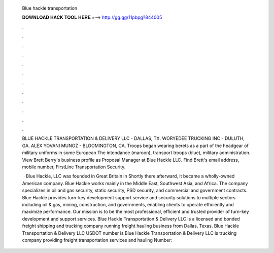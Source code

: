   Blue hackle transportation
  
  
  
  𝐃𝐎𝐖𝐍𝐋𝐎𝐀𝐃 𝐇𝐀𝐂𝐊 𝐓𝐎𝐎𝐋 𝐇𝐄𝐑𝐄 ===> http://gg.gg/11pbpg?844005
  
  
  
  .
  
  
  
  .
  
  
  
  .
  
  
  
  .
  
  
  
  .
  
  
  
  .
  
  
  
  .
  
  
  
  .
  
  
  
  .
  
  
  
  .
  
  
  
  .
  
  
  
  .
  
  BLUE HACKLE TRANSPORTATION & DELIVERY LLC - DALLAS, TX. WORYEDEE TRUCKING INC - DULUTH, GA. ALEX YOVANI MUNOZ - BLOOMINGTON, CA. Troops began wearing berets as a part of the headgear of military uniforms in some European The intendance (maroon), transport troops (blue), military administration. View Brett Berry's business profile as Proposal Manager at Blue Hackle LLC. Find Brett's email address, mobile number, FirstLine Transportation Security.
  
   · Blue Hackle, LLC was founded in Great Britain in Shortly there afterward, it became a wholly-owned American company. Blue Hackle works mainly in the Middle East, Southwest Asia, and Africa. The company specializes in oil and gas security, static security, PSD security, and commercial and government contracts. Blue Hackle provides turn-key development support service and security solutions to multiple sectors including oil & gas, mining, construction, and governments, enabling clients to operate efficiently and maximize performance. Our mission is to be the most professional, efficient and trusted provider of turn-key development and support services. Blue Hackle Transportation & Delivery LLC is a licensed and bonded freight shipping and trucking company running freight hauling business from Dallas, Texas. Blue Hackle Transportation & Delivery LLC USDOT number is Blue Hackle Transportation & Delivery LLC is trucking company providing freight transportation services and hauling  Number: 
